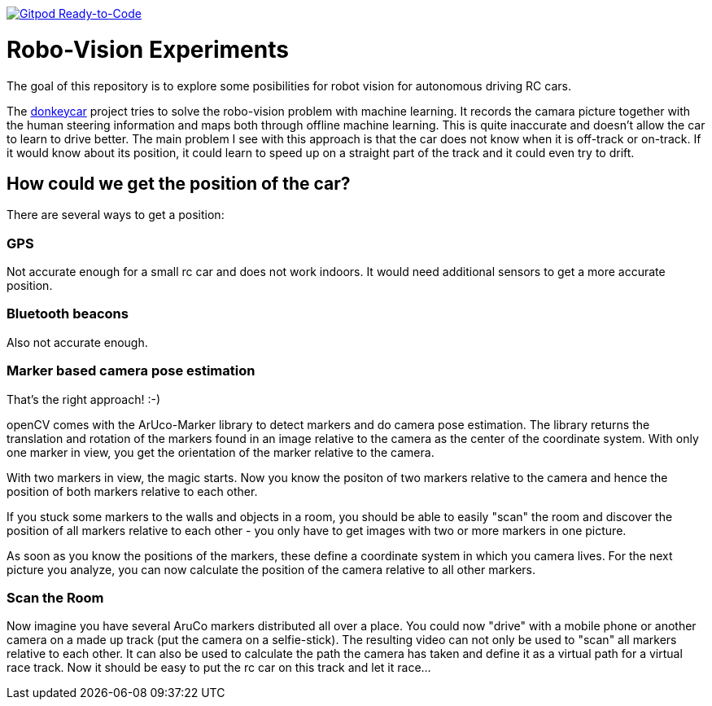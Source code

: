 image:https://img.shields.io/badge/Gitpod-Ready--to--Code-blue?logo=gitpod[Gitpod Ready-to-Code, link=https://gitpod.io/#https://github.com/rdmueller/openCV] 

= Robo-Vision Experiments

The goal of this repository is to explore some posibilities for robot vision for autonomous driving RC cars.

The https://www.donkeycar.com/[donkeycar] project tries to solve the robo-vision problem with machine learning.
It records the camara picture together with the human steering information and maps both through offline machine learning.
This is quite inaccurate and doesn't allow the car to learn to drive better.
The main problem I see with this approach is that the car does not know when it is off-track or on-track.
If it would know about its position, it could learn to speed up on a straight part of the track
and it could even try to drift.

== How could we get the position of the car?

There are several ways to get a position:

=== GPS

Not accurate enough for a small rc car and does not work indoors.
It would need additional sensors to get a more accurate position.

=== Bluetooth beacons

Also not accurate enough.

=== Marker based camera pose estimation

That's the right approach! :-)

openCV comes with the ArUco-Marker library to detect markers and do camera pose estimation.
The library returns the translation and rotation of the markers found in an image relative to the camera as the center of the coordinate system.
With only one marker in view, you get the orientation of the marker relative to the camera.

With two markers in view, the magic starts.
Now you know the positon of two markers relative to the camera and hence the position of both markers relative to each other.

If you stuck some markers to the walls and objects in a room, you should be able to easily "scan" the room and discover the position of all markers relative to each other - you only have to get images with two or more markers in one picture.

As soon as you know the positions of the markers, these define a coordinate system in which you camera lives.
For the next picture you analyze, you can now calculate the position of the camera relative to all other markers.

=== Scan the Room

Now imagine you have several AruCo markers distributed all over a place.
You could now "drive" with a mobile phone or another camera on a made up track (put the camera on a selfie-stick).
The resulting video can not only be used to "scan" all markers relative to each other.
It can also be used to calculate the path the camera has taken and define it as a virtual path for a virtual race track.
Now it should be easy to put the rc car on this track and let it race...
